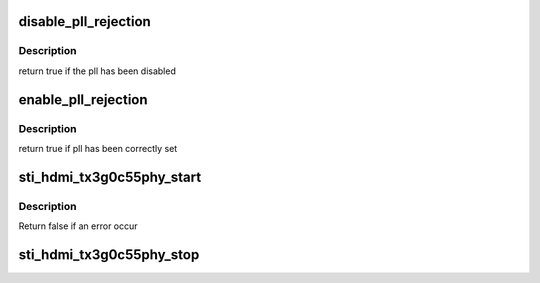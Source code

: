 .. -*- coding: utf-8; mode: rst -*-
.. src-file: drivers/gpu/drm/sti/sti_hdmi_tx3g0c55phy.c

.. _`disable_pll_rejection`:

disable_pll_rejection
=====================

.. c:function:: bool disable_pll_rejection(struct sti_hdmi *hdmi)

    :param struct sti_hdmi \*hdmi:
        pointer on the hdmi internal structure

.. _`disable_pll_rejection.description`:

Description
-----------

return true if the pll has been disabled

.. _`enable_pll_rejection`:

enable_pll_rejection
====================

.. c:function:: bool enable_pll_rejection(struct sti_hdmi *hdmi)

    clock input to the new PHY PLL that generates the serializer clock (TMDS\*10) and the TMDS clock which is now fed back into the HDMI formatter instead of the TMDS clock line from ClockGenB.

    :param struct sti_hdmi \*hdmi:
        pointer on the hdmi internal structure

.. _`enable_pll_rejection.description`:

Description
-----------

return true if pll has been correctly set

.. _`sti_hdmi_tx3g0c55phy_start`:

sti_hdmi_tx3g0c55phy_start
==========================

.. c:function:: bool sti_hdmi_tx3g0c55phy_start(struct sti_hdmi *hdmi)

    :param struct sti_hdmi \*hdmi:
        pointer on the hdmi internal structure

.. _`sti_hdmi_tx3g0c55phy_start.description`:

Description
-----------

Return false if an error occur

.. _`sti_hdmi_tx3g0c55phy_stop`:

sti_hdmi_tx3g0c55phy_stop
=========================

.. c:function:: void sti_hdmi_tx3g0c55phy_stop(struct sti_hdmi *hdmi)

    :param struct sti_hdmi \*hdmi:
        pointer on the hdmi internal structure

.. This file was automatic generated / don't edit.

